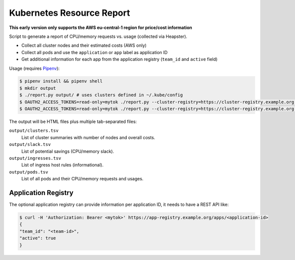 ==========================
Kubernetes Resource Report
==========================

**This early version only supports the AWS eu-central-1 region for price/cost information**

Script to generate a report of CPU/memory requests vs. usage (collected via Heapster).

* Collect all cluster nodes and their estimated costs (AWS only)
* Collect all pods and use the ``application`` or ``app`` label as application ID
* Get additional information for each app from the application registry (``team_id`` and ``active`` field)

Usage (requires `Pipenv <https://docs.pipenv.org/>`_):

.. code-block::

    $ pipenv install && pipenv shell
    $ mkdir output
    $ ./report.py output/ # uses clusters defined in ~/.kube/config
    $ OAUTH2_ACCESS_TOKENS=read-only=mytok ./report.py --cluster-registry=https://cluster-registry.example.org output/ # discover clusters via registry
    $ OAUTH2_ACCESS_TOKENS=read-only=mytok ./report.py --cluster-registry=https://cluster-registry.example.org output/ --application-registry=https://app-registry.example.org # get team information

The output will be HTML files plus multiple tab-separated files:

``output/clusters.tsv``
    List of cluster summaries with number of nodes and overall costs.
``output/slack.tsv``
    List of potential savings (CPU/memory slack).
``output/ingresses.tsv``
    List of ingress host rules (informational).
``output/pods.tsv``
    List of all pods and their CPU/memory requests and usages.

--------------------
Application Registry
--------------------

The optional application registry can provide information per application ID, it needs to have a REST API like:

.. code-block::

    $ curl -H 'Authorization: Bearer <mytok>' https://app-registry.example.org/apps/<application-id>
    {
    "team_id": "<team-id>",
    "active": true
    }
